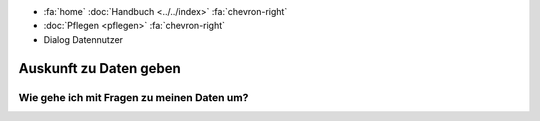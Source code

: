 .. container:: custom-breadcrumbs

   - :fa:`home` :doc:`Handbuch <../../index>` :fa:`chevron-right`
   - :doc:`Pflegen <pflegen>` :fa:`chevron-right`
   - Dialog Datennutzer

***********************
Auskunft zu Daten geben
***********************

Wie gehe ich mit Fragen zu meinen Daten um?
===========================================
